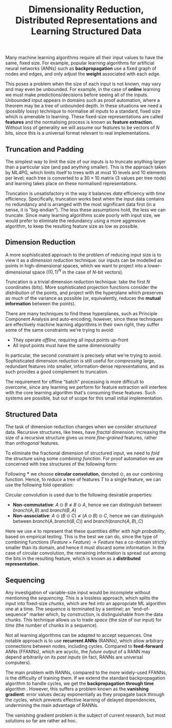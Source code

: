#+TITLE: Dimensionality Reduction, Distributed Representations and Learning Structured Data
#+OPTIONS: toc:nil
# \bibliography{~/Documents/ArchivedPapers/Bibtex.bib}

Many machine learning algorithms require all their input values to have the same, fixed size. For example, popular learning algorithms for artificial neural networks (ANNs) such as *backpropagation* use a fixed graph of nodes and edges, and only adjust the *weight* associated with each edge.

This poses a problem when the size of each input is not known, may vary and may even be unbounded. For example, in the case of *online* learning we must make predictions/decisions before seeing all of the inputs. Unbounded input appears in domains such as proof automation, where a theorem may be a tree of unbounded depth. In these situations we need a (possibly lossy) technique to normalise all inputs to a standard, fixed size which is amenable to learning. These fixed-size representations are called *features* and the normalising process is known as *feature extraction*. Without loss of generality we will assume our features to be vectors of \( N \) bits, since this is a universal format relevant to real implementations.

** Truncation and Padding

The simplest way to limit the size of our inputs is to truncate anything larger than a particular size (and pad anything smaller). This is the approach taken by ML4PG, which limits itself to trees with at most 10 levels and 10 elements per level; each tree is converted to a \( 30 \times 10 \) matrix (3 values per tree node) and learning takes place on these normalised representations.

Truncation is unsatisfactory in the way it balances /data/ efficiency with /time/ efficiency. Specifically, truncation works best when the input data contains no redundancy and is arranged with the most significant data first (in a sense, it is "big-endian"). The less these assumptions hold, the less we can truncate. Since many learning algorithms scale poorly with input size, we would prefer to eliminate the redundancy using a more aggressive algorithm, to keep the resulting feature size as low as possible.

** Dimension Reduction

A more sophisticated approach to the problem of reducing input size is to view it as a /dimension reduction/ technique: our inputs can be modelled as points in high-dimensional spaces, which we want to project into a lower-dimensional space (\( \left\{ {0, 1} \right\}^N \) in the case of \( N \)-bit vectors).

Truncation is a trivial dimension reduction technique: take the first \( N \) coordinates (bits). More sophisticated projection functions consider the /distribution/ of the points, and project with the hyperplane which preserves as much of the variance as possible (or, equivalently, reduces the *mutual information* between the points).

There are many techniques to find these hyperplanes, such as Principle Component Analysis and auto-encoding; however, since these techniques are effectively machine learning algorithms in their own right, they suffer some of the same constraints we're trying to avoid:

 - They operate /offline/, requiring all input points up-front
 - All input points must have the same dimensionality

In particular, the second constraint is precisely what we're trying to avoid. Sophisticated dimension reduction is still useful for /compressing/ large, redundant features into smaller, information-dense representations, and as such provides a good complement to truncation.

The requirement for offline "batch" processing is more difficult to overcome, since any learning we perform for feature extraction will interfere with the core learning algorithm that's consuming these features. Such systems are possible, but out of scope for this small initial implementation.

** Structured Data

The task of dimension reduction changes when we consider /structured/ data. Recursive structures, like trees, have /fractal/ dimension: increasing the size of a recursive structure gives us more /fine-grained/ features, rather than /orthogonal/ features.

To eliminate the fractional dimension of structured input, we need to /fold/ the structure using some /combining function/. For proof automation we are concerned with tree structures of the following form:

\begin{displaymath}
  Tree = \left\{
           \begin{array}{l l}
             leaf(\mathbf{F})      & \quad \text{where $\mathbf{F}$ is a feature}\\
             branch(L, R) & \quad \text{where $L$ and $R$ are trees}
           \end{array}
         \right.
\end{displaymath}

Following *** we choose *circular convolution*, denoted \( \odot \), as our combining function. Hence, to /reduce/ a tree of features \( T \) to a single feature, we can use the following fold operation:

\begin{displaymath}
  \begin{split}
    reduce(leaf(\mathbf{F}))      & = \mathbf{F}
    \\
    reduce(branch(L, R)) & = reduce(L) \odot reduce(R)
  \end{split}
\end{displaymath}

Circular convolution is used  due to the following desirable properties:

 - *Non-commutative*: \( A \odot B  \not\approx B \odot A \), hence we can distinguish between \( branch(A, B) \) and \( branch(B, A) \)
 - *Non-associative*: \( A \odot (B \odot C) \not\approx (A \odot B) \odot C \), hence we can distinguish between \( branch(A, branch(B, C)) \) and \( branch(branch(A, B), C) \)

Here we use \( \not\approx \) to represent that these quantities differ /with high probability/, based on empirical testing. This is the best we can do, since the type of combining functions \( (Feature \times Feature) \rightarrow Feature \) has a co-domain strictly smaller than its domain, and hence it must discard some information. In the case of circular convolution, the remaining information is spread out among the bits in the resulting feature, which is known as a *distributed representation*.

** Sequencing

Any investigation of variable-size input would be incomplete without mentioning the /sequencing/. This is a lossless approach, which splits the input into fixed-size /chunks/, which are fed into an appropriate ML algorithm one at a time. The sequence is terminated by a sentinel; an "end-of-sequence" marker which, by construction, is distinguishable from the data chunks. This technique allows us to trade /space/ (the size of our input) for /time/ (the number of chunks in a sequence).

Not all learning algorithms can be adapted to accept sequences. One notable approach is to use *recurrent ANNs* (RANNs), which allow arbitrary connections between nodes, including cycles. Compared to *feed-forward* ANNs (FFANNs), which are acyclic, the /future output/ of a RANN may depend arbitrarily on its /past inputs/ (in fact, RANNs are universal computers).

The main problem with RANNs, compared to the more widely-used FFANNs, is the difficulty of training them. If we extend the standard backpropagation algorithm to handle cycles, we get the *backpropagation through time* algorithm \cite{werbos1990backpropagation}. However, this suffers a problem known as the *vanishing gradient*: error values decay exponentially as they propagate back through the cycles, which prevents effective learning of delayed dependencies, undermining the main advantage of RANNs.

The vanishing gradient problem is the subject of current research, but most solutions so far are rather ad hoc.

